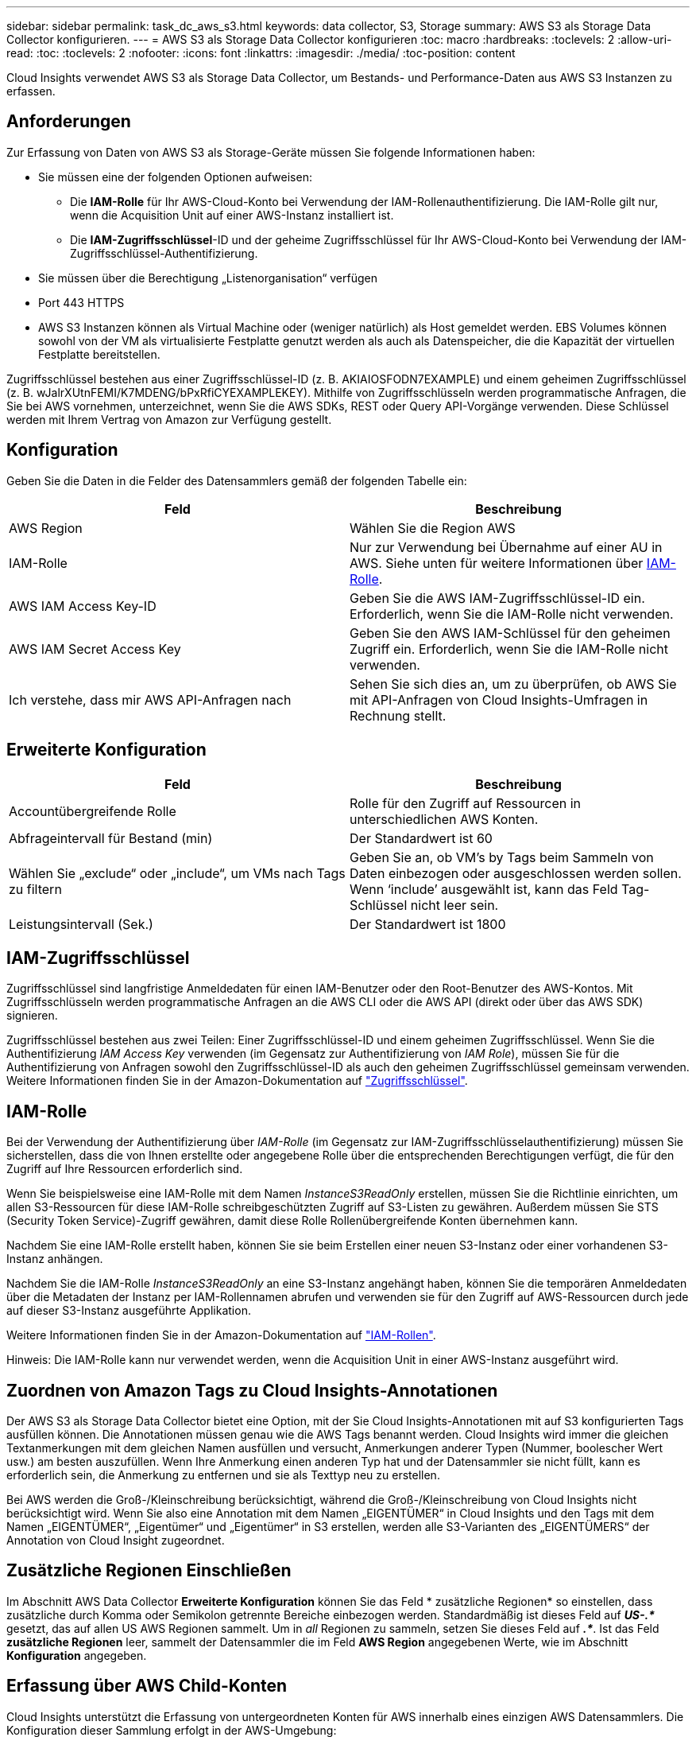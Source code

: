 ---
sidebar: sidebar 
permalink: task_dc_aws_s3.html 
keywords: data collector, S3, Storage 
summary: AWS S3 als Storage Data Collector konfigurieren. 
---
= AWS S3 als Storage Data Collector konfigurieren
:toc: macro
:hardbreaks:
:toclevels: 2
:allow-uri-read: 
:toc: 
:toclevels: 2
:nofooter: 
:icons: font
:linkattrs: 
:imagesdir: ./media/
:toc-position: content


[role="lead"]
Cloud Insights verwendet AWS S3 als Storage Data Collector, um Bestands- und Performance-Daten aus AWS S3 Instanzen zu erfassen.



== Anforderungen

Zur Erfassung von Daten von AWS S3 als Storage-Geräte müssen Sie folgende Informationen haben:

* Sie müssen eine der folgenden Optionen aufweisen:
+
** Die *IAM-Rolle* für Ihr AWS-Cloud-Konto bei Verwendung der IAM-Rollenauthentifizierung. Die IAM-Rolle gilt nur, wenn die Acquisition Unit auf einer AWS-Instanz installiert ist.
** Die *IAM-Zugriffsschlüssel*-ID und der geheime Zugriffsschlüssel für Ihr AWS-Cloud-Konto bei Verwendung der IAM-Zugriffsschlüssel-Authentifizierung.


* Sie müssen über die Berechtigung „Listenorganisation“ verfügen
* Port 443 HTTPS
* AWS S3 Instanzen können als Virtual Machine oder (weniger natürlich) als Host gemeldet werden. EBS Volumes können sowohl von der VM als virtualisierte Festplatte genutzt werden als auch als Datenspeicher, die die Kapazität der virtuellen Festplatte bereitstellen.


Zugriffsschlüssel bestehen aus einer Zugriffsschlüssel-ID (z. B. AKIAIOSFODN7EXAMPLE) und einem geheimen Zugriffsschlüssel (z. B. wJalrXUtnFEMI/K7MDENG/bPxRfiCYEXAMPLEKEY). Mithilfe von Zugriffsschlüsseln werden programmatische Anfragen, die Sie bei AWS vornehmen, unterzeichnet, wenn Sie die AWS SDKs, REST oder Query API-Vorgänge verwenden. Diese Schlüssel werden mit Ihrem Vertrag von Amazon zur Verfügung gestellt.



== Konfiguration

Geben Sie die Daten in die Felder des Datensammlers gemäß der folgenden Tabelle ein:

[cols="2*"]
|===
| Feld | Beschreibung 


| AWS Region | Wählen Sie die Region AWS 


| IAM-Rolle | Nur zur Verwendung bei Übernahme auf einer AU in AWS. Siehe unten für weitere Informationen über <<iam-role,IAM-Rolle>>. 


| AWS IAM Access Key-ID | Geben Sie die AWS IAM-Zugriffsschlüssel-ID ein. Erforderlich, wenn Sie die IAM-Rolle nicht verwenden. 


| AWS IAM Secret Access Key | Geben Sie den AWS IAM-Schlüssel für den geheimen Zugriff ein. Erforderlich, wenn Sie die IAM-Rolle nicht verwenden. 


| Ich verstehe, dass mir AWS API-Anfragen nach | Sehen Sie sich dies an, um zu überprüfen, ob AWS Sie mit API-Anfragen von Cloud Insights-Umfragen in Rechnung stellt. 
|===


== Erweiterte Konfiguration

[cols="2*"]
|===
| Feld | Beschreibung 


| Accountübergreifende Rolle | Rolle für den Zugriff auf Ressourcen in unterschiedlichen AWS Konten. 


| Abfrageintervall für Bestand (min) | Der Standardwert ist 60 


| Wählen Sie „exclude“ oder „include“, um VMs nach Tags zu filtern | Geben Sie an, ob VM's by Tags beim Sammeln von Daten einbezogen oder ausgeschlossen werden sollen. Wenn ‘include’ ausgewählt ist, kann das Feld Tag-Schlüssel nicht leer sein. 


| Leistungsintervall (Sek.) | Der Standardwert ist 1800 
|===


== IAM-Zugriffsschlüssel

Zugriffsschlüssel sind langfristige Anmeldedaten für einen IAM-Benutzer oder den Root-Benutzer des AWS-Kontos. Mit Zugriffsschlüsseln werden programmatische Anfragen an die AWS CLI oder die AWS API (direkt oder über das AWS SDK) signieren.

Zugriffsschlüssel bestehen aus zwei Teilen: Einer Zugriffsschlüssel-ID und einem geheimen Zugriffsschlüssel. Wenn Sie die Authentifizierung _IAM Access Key_ verwenden (im Gegensatz zur Authentifizierung von _IAM Role_), müssen Sie für die Authentifizierung von Anfragen sowohl den Zugriffsschlüssel-ID als auch den geheimen Zugriffsschlüssel gemeinsam verwenden. Weitere Informationen finden Sie in der Amazon-Dokumentation auf link:https://docs.aws.amazon.com/IAM/latest/UserGuide/id_credentials_access-keys.html["Zugriffsschlüssel"].



== IAM-Rolle

Bei der Verwendung der Authentifizierung über _IAM-Rolle_ (im Gegensatz zur IAM-Zugriffsschlüsselauthentifizierung) müssen Sie sicherstellen, dass die von Ihnen erstellte oder angegebene Rolle über die entsprechenden Berechtigungen verfügt, die für den Zugriff auf Ihre Ressourcen erforderlich sind.

Wenn Sie beispielsweise eine IAM-Rolle mit dem Namen _InstanceS3ReadOnly_ erstellen, müssen Sie die Richtlinie einrichten, um allen S3-Ressourcen für diese IAM-Rolle schreibgeschützten Zugriff auf S3-Listen zu gewähren. Außerdem müssen Sie STS (Security Token Service)-Zugriff gewähren, damit diese Rolle Rollenübergreifende Konten übernehmen kann.

Nachdem Sie eine IAM-Rolle erstellt haben, können Sie sie beim Erstellen einer neuen S3-Instanz oder einer vorhandenen S3-Instanz anhängen.

Nachdem Sie die IAM-Rolle _InstanceS3ReadOnly_ an eine S3-Instanz angehängt haben, können Sie die temporären Anmeldedaten über die Metadaten der Instanz per IAM-Rollennamen abrufen und verwenden sie für den Zugriff auf AWS-Ressourcen durch jede auf dieser S3-Instanz ausgeführte Applikation.

Weitere Informationen finden Sie in der Amazon-Dokumentation auf link:https://docs.aws.amazon.com/IAM/latest/UserGuide/id_roles.html["IAM-Rollen"].

Hinweis: Die IAM-Rolle kann nur verwendet werden, wenn die Acquisition Unit in einer AWS-Instanz ausgeführt wird.



== Zuordnen von Amazon Tags zu Cloud Insights-Annotationen

Der AWS S3 als Storage Data Collector bietet eine Option, mit der Sie Cloud Insights-Annotationen mit auf S3 konfigurierten Tags ausfüllen können. Die Annotationen müssen genau wie die AWS Tags benannt werden. Cloud Insights wird immer die gleichen Textanmerkungen mit dem gleichen Namen ausfüllen und versucht, Anmerkungen anderer Typen (Nummer, boolescher Wert usw.) am besten auszufüllen. Wenn Ihre Anmerkung einen anderen Typ hat und der Datensammler sie nicht füllt, kann es erforderlich sein, die Anmerkung zu entfernen und sie als Texttyp neu zu erstellen.

Bei AWS werden die Groß-/Kleinschreibung berücksichtigt, während die Groß-/Kleinschreibung von Cloud Insights nicht berücksichtigt wird. Wenn Sie also eine Annotation mit dem Namen „EIGENTÜMER“ in Cloud Insights und den Tags mit dem Namen „EIGENTÜMER“, „Eigentümer“ und „Eigentümer“ in S3 erstellen, werden alle S3-Varianten des „EIGENTÜMERS“ der Annotation von Cloud Insight zugeordnet.



== Zusätzliche Regionen Einschließen

Im Abschnitt AWS Data Collector *Erweiterte Konfiguration* können Sie das Feld * zusätzliche Regionen* so einstellen, dass zusätzliche durch Komma oder Semikolon getrennte Bereiche einbezogen werden. Standardmäßig ist dieses Feld auf *_US-.*_* gesetzt, das auf allen US AWS Regionen sammelt. Um in _all_ Regionen zu sammeln, setzen Sie dieses Feld auf *_.*_*. Ist das Feld *zusätzliche Regionen* leer, sammelt der Datensammler die im Feld *AWS Region* angegebenen Werte, wie im Abschnitt *Konfiguration* angegeben.



== Erfassung über AWS Child-Konten

Cloud Insights unterstützt die Erfassung von untergeordneten Konten für AWS innerhalb eines einzigen AWS Datensammlers. Die Konfiguration dieser Sammlung erfolgt in der AWS-Umgebung:

* Sie müssen jedes Child-Konto so konfigurieren, dass eine AWS Rolle zugewiesen wird, die es der Haupt-Account-ID ermöglicht, über das Kinder-Konto auf S3-Details zuzugreifen.
* Für jedes untergeordnete Konto muss der Rollenname mit demselben String konfiguriert sein.
* Geben Sie diese Zeichenfolge für den Rollennamen im Abschnitt Cloud Insights AWS Data Collector *Erweiterte Konfiguration* im Feld * Kontotrole* ein.


Best Practice: Es wird dringend empfohlen, dem S3-Hauptkonto die vordefinierte Richtlinie _AmazonS3ReadOnlyAccess_ zuzuweisen. Außerdem sollte dem in der Datenquelle konfigurierten Benutzer mindestens die vordefinierte Richtlinie _AWSOrganizationsReadOnlyAccess_ zugewiesen sein, um AWS abzufragen.

Informationen zum Konfigurieren Ihrer Umgebung, damit Cloud Insights von den AWS-Child-Konten erfasst werden kann, finden Sie im folgenden Abschnitt:

link:https://docs.aws.amazon.com/IAM/latest/UserGuide/tutorial_cross-account-with-roles.html["Tutorial: Delegieren des Zugriffs über AWS Konten mithilfe von IAM-Rollen"]

link:https://docs.aws.amazon.com/IAM/latest/UserGuide/id_roles_common-scenarios_aws-accounts.html["AWS Setup: Zugriff auf einen IAM-Benutzer in einem anderen AWS-Konto bereitstellen, das Sie besitzen"]

link:https://docs.aws.amazon.com/IAM/latest/UserGuide/id_roles_create_for-user.html["Erstellen einer Rolle zum Delegieren von Berechtigungen an einen IAM-Benutzer"]



== Fehlerbehebung

Weitere Informationen zu diesem Data Collector finden Sie im link:concept_requesting_support.html["Unterstützung"] Oder auf der link:reference_data_collector_support_matrix.html["Data Collector Supportmatrix"].
